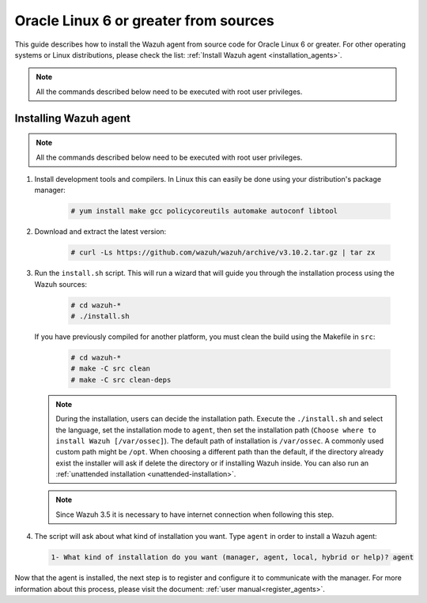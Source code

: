 .. Copyright (C) 2019 Wazuh, Inc.

.. _wazuh_agent_sources_oracle6_or_greater:

Oracle Linux 6 or greater from sources
======================================

This guide describes how to install the Wazuh agent from source code for Oracle Linux 6 or greater. For other operating systems or Linux distributions, please check the list: :ref:`Install Wazuh agent <installation_agents>`.

.. note:: All the commands described below need to be executed with root user privileges.

Installing Wazuh agent
----------------------

.. note:: All the commands described below need to be executed with root user privileges.

1. Install development tools and compilers. In Linux this can easily be done using your distribution's package manager:

    .. code-block:: console

      # yum install make gcc policycoreutils automake autoconf libtool

2. Download and extract the latest version:

    .. code-block:: console

      # curl -Ls https://github.com/wazuh/wazuh/archive/v3.10.2.tar.gz | tar zx

3. Run the ``install.sh`` script. This will run a wizard that will guide you through the installation process using the Wazuh sources:

    .. code-block:: console

      # cd wazuh-*
      # ./install.sh

   If you have previously compiled for another platform, you must clean the build using the Makefile in ``src``:

      .. code-block:: console

        # cd wazuh-*
        # make -C src clean
        # make -C src clean-deps

   .. note::
     During the installation, users can decide the installation path. Execute the ``./install.sh`` and select the language, set the installation mode to ``agent``, then set the installation path (``Choose where to install Wazuh [/var/ossec]``). The default path of installation is ``/var/ossec``. A commonly used custom path might be ``/opt``. When choosing a different path than the default, if the directory already exist the installer will ask if delete the directory or if installing Wazuh inside. You can also run an :ref:`unattended installation <unattended-installation>`.

   .. note:: Since Wazuh 3.5 it is necessary to have internet connection when following this step.

4. The script will ask about what kind of installation you want. Type ``agent`` in order to install a Wazuh agent:

 .. code-block:: none

    1- What kind of installation do you want (manager, agent, local, hybrid or help)? agent

Now that the agent is installed, the next step is to register and configure it to communicate with the manager. For more information about this process, please visit the document: :ref:`user manual<register_agents>`.
